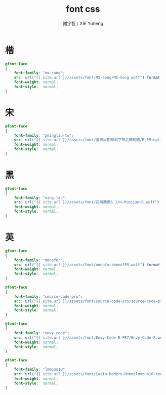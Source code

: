 #+TITLE:  font css
#+AUTHOR: 謝宇恆 / XIE Yuheng
#+EMAIL:  xyheme@gmail.com

* 楷
  #+begin_src css :tangle _includes/font.css
  @font-face
  {
      font-family: "ms-song";
      src: url("{{ site.url }}/assets/font/MS-Song/MS-Song.woff") format("woff");
      font-weight: normal;
      font-style:  normal;
  }
  #+end_src
* 宋
  #+begin_src css :tangle _includes/font.css
  @font-face
  {
      font-family: "pmingliu-tw";
      src: url("{{ site.url }}/assets/font/臺灣早期印刷字形之細明體/R-PMingLiU-TW.woff") format("woff");
      font-weight: normal;
      font-style:  normal;
  }
  #+end_src
* 黑
  #+begin_src css :tangle _includes/font.css
  @font-face
  {
      font-family: "ming-lan";
      src: url("{{ site.url }}/assets/font/花明蘭黑6.1/H-MingLan-R.woff") format("woff");
      font-weight: normal;
      font-style:  normal;
  }
  #+end_src
* 英
  #+begin_src css :tangle _includes/font.css
  @font-face
  {
      font-family: "monofur";
      src: url("{{ site.url }}/assets/font/monofur/monof55.woff") format("woff");
      font-weight: normal;
      font-style:  normal;
  }

  @font-face
  {
      font-family: "source-code-pro";
      src: url("{{ site.url }}/assets/font/source-code-pro/source-code-pro.woff") format("woff");
      font-weight: normal;
      font-style:  normal;
  }

  @font-face
  {
      font-family: "envy-code";
      src: url("{{ site.url }}/assets/font/Envy-Code-R-PR7/Envy-Code-R.woff") format("woff");
      font-weight: normal;
      font-style:  normal;
  }

  @font-face
  {
      font-family: "lmmono10";
      src: url("{{ site.url }}/assets/font/Latin-Modern-Mono/lmmono10-regular.woff") format("woff");
      font-weight: normal;
      font-style:  normal;
  }
  #+end_src
